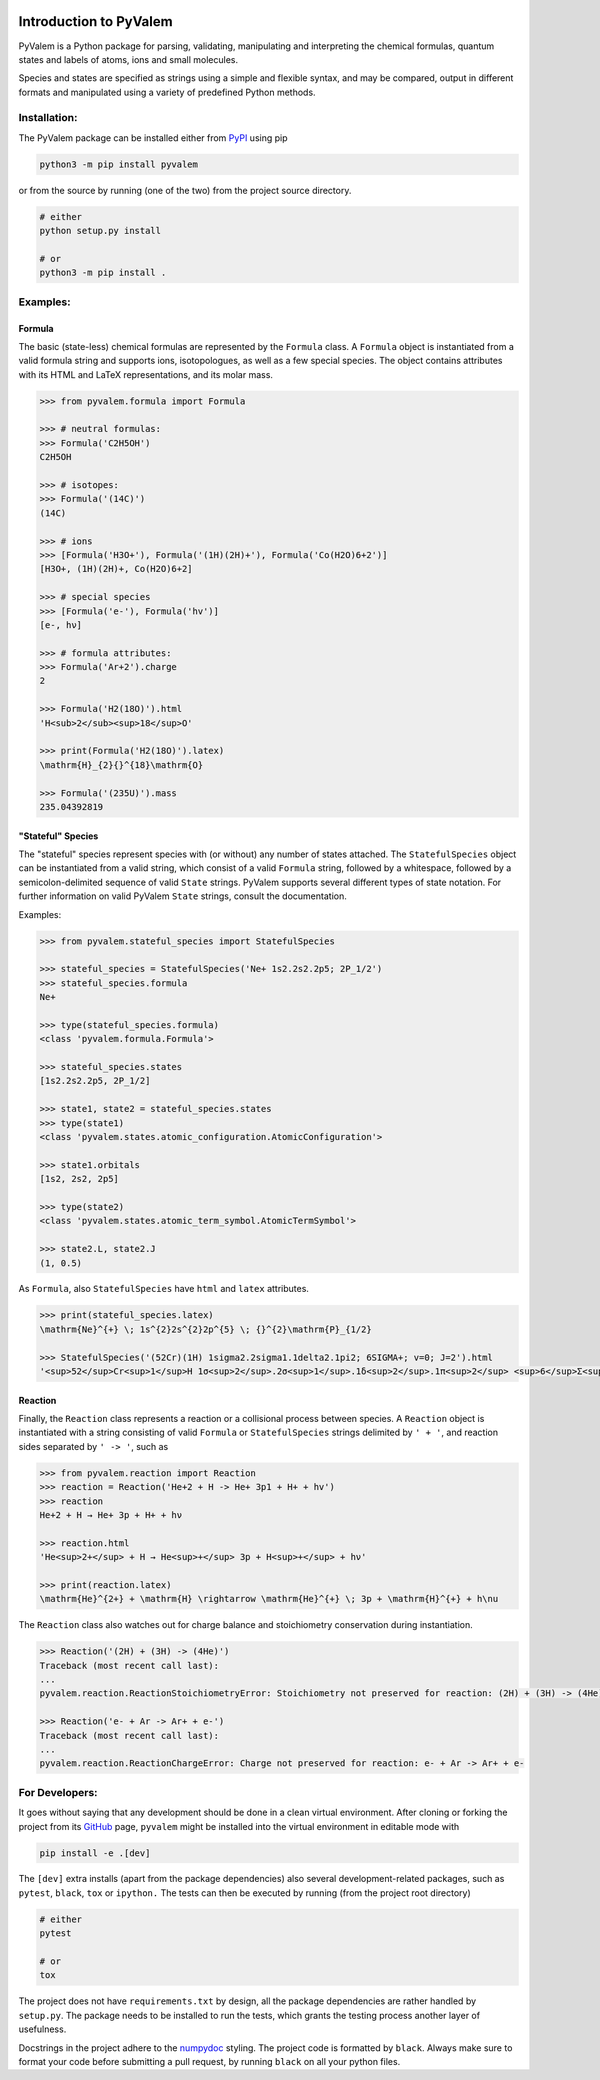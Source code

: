 |Tests action| |GitHub license| |PyPI version| |PyPI pyversions| |Code style|

.. |Tests action| image:: https://github.com/xnx/pyvalem/workflows/tests/badge.svg
   :target: https://github.com/xnx/pyvalem/actions
.. |GitHub license| image:: https://img.shields.io/github/license/xnx/pyvalem.svg
   :target: https://github.com/xnx/pyvalem/blob/master/LICENSE
.. |PyPI version| image:: https://img.shields.io/pypi/v/pyvalem.svg
   :target: https://pypi.python.org/pypi/pyvalem/
.. |PyPI pyversions| image:: https://img.shields.io/pypi/pyversions/pyvalem.svg
   :target: https://pypi.python.org/pypi/pyvalem/
.. |Code style| image:: https://img.shields.io/badge/code%20style-black-000000.svg
   :target: https://github.com/psf/black

***********************
Introduction to PyValem
***********************



PyValem is a Python package for parsing, validating, manipulating and
interpreting the chemical formulas, quantum states and labels of atoms, ions
and small molecules.

Species and states are specified as strings using a simple and flexible syntax,
and may be compared, output in different formats and manipulated using a
variety of predefined Python methods.



Installation:
=============

The PyValem package can be installed either from PyPI_ using pip

.. code-block:: bash

    python3 -m pip install pyvalem

or from the source by running (one of the two) from the project source directory.

.. code-block:: bash

    # either
    python setup.py install

    # or
    python3 -m pip install .



Examples:
=========

Formula
-------
The basic (state-less) chemical formulas are represented by the ``Formula`` class.
A ``Formula`` object is instantiated from a valid formula string and supports ions,
isotopologues, as well as a few special species.
The object contains attributes with its HTML and LaTeX representations,
and its molar mass.

.. code-block:: pycon

    >>> from pyvalem.formula import Formula

    >>> # neutral formulas:
    >>> Formula('C2H5OH')
    C2H5OH

    >>> # isotopes:
    >>> Formula('(14C)')
    (14C)

    >>> # ions
    >>> [Formula('H3O+'), Formula('(1H)(2H)+'), Formula('Co(H2O)6+2')]
    [H3O+, (1H)(2H)+, Co(H2O)6+2]

    >>> # special species
    >>> [Formula('e-'), Formula('hv')]
    [e-, hν]

    >>> # formula attributes:
    >>> Formula('Ar+2').charge
    2

    >>> Formula('H2(18O)').html
    'H<sub>2</sub><sup>18</sup>O'

    >>> print(Formula('H2(18O)').latex)
    \mathrm{H}_{2}{}^{18}\mathrm{O}

    >>> Formula('(235U)').mass
    235.04392819


"Stateful" Species
------------------
The "stateful" species represent species with (or without) any number of states
attached.
The ``StatefulSpecies`` object can be instantiated from a valid string, which consist
of a valid ``Formula`` string, followed by a whitespace, followed by a
semicolon-delimited sequence of valid ``State`` strings.
PyValem supports several different types of state notation.
For further information on valid PyValem ``State`` strings, consult the documentation.

Examples:

.. code-block:: pycon

    >>> from pyvalem.stateful_species import StatefulSpecies

    >>> stateful_species = StatefulSpecies('Ne+ 1s2.2s2.2p5; 2P_1/2')
    >>> stateful_species.formula
    Ne+

    >>> type(stateful_species.formula)
    <class 'pyvalem.formula.Formula'>

    >>> stateful_species.states
    [1s2.2s2.2p5, 2P_1/2]

    >>> state1, state2 = stateful_species.states
    >>> type(state1)
    <class 'pyvalem.states.atomic_configuration.AtomicConfiguration'>

    >>> state1.orbitals
    [1s2, 2s2, 2p5]

    >>> type(state2)
    <class 'pyvalem.states.atomic_term_symbol.AtomicTermSymbol'>

    >>> state2.L, state2.J
    (1, 0.5)

As ``Formula``, also ``StatefulSpecies`` have ``html`` and ``latex`` attributes.

.. code-block:: pycon

    >>> print(stateful_species.latex)
    \mathrm{Ne}^{+} \; 1s^{2}2s^{2}2p^{5} \; {}^{2}\mathrm{P}_{1/2}

    >>> StatefulSpecies('(52Cr)(1H) 1sigma2.2sigma1.1delta2.1pi2; 6SIGMA+; v=0; J=2').html
    '<sup>52</sup>Cr<sup>1</sup>H 1σ<sup>2</sup>.2σ<sup>1</sup>.1δ<sup>2</sup>.1π<sup>2</sup> <sup>6</sup>Σ<sup>+</sup> v=0 J=2'


Reaction
--------
Finally, the ``Reaction`` class represents a reaction or a collisional process between
species. A ``Reaction`` object is instantiated with a string consisting of valid
``Formula`` or ``StatefulSpecies`` strings delimited by ``' + '``, and reaction sides
separated by ``' -> '``, such as

.. code-block:: pycon

    >>> from pyvalem.reaction import Reaction
    >>> reaction = Reaction('He+2 + H -> He+ 3p1 + H+ + hv')
    >>> reaction
    He+2 + H → He+ 3p + H+ + hν

    >>> reaction.html
    'He<sup>2+</sup> + H → He<sup>+</sup> 3p + H<sup>+</sup> + hν'

    >>> print(reaction.latex)
    \mathrm{He}^{2+} + \mathrm{H} \rightarrow \mathrm{He}^{+} \; 3p + \mathrm{H}^{+} + h\nu

The ``Reaction`` class also watches out for charge balance and stoichiometry
conservation during instantiation.

.. code-block:: pycon

    >>> Reaction('(2H) + (3H) -> (4He)')
    Traceback (most recent call last):
    ...
    pyvalem.reaction.ReactionStoichiometryError: Stoichiometry not preserved for reaction: (2H) + (3H) -> (4He)

    >>> Reaction('e- + Ar -> Ar+ + e-')
    Traceback (most recent call last):
    ...
    pyvalem.reaction.ReactionChargeError: Charge not preserved for reaction: e- + Ar -> Ar+ + e-



For Developers:
===============
It goes without saying that any development should be done in a clean virtual
environment.
After cloning or forking the project from its GitHub_ page, ``pyvalem`` might be
installed into the virtual environment in editable mode with

.. code-block:: bash

    pip install -e .[dev]

The ``[dev]`` extra installs (apart from the package dependencies) also several
development-related packages, such as ``pytest``, ``black``, ``tox`` or ``ipython.``
The tests can then be executed by running (from the project root directory)

.. code-block:: bash

    # either
    pytest

    # or
    tox

The project does not have ``requirements.txt`` by design, all the package dependencies
are rather handled by ``setup.py``.
The package needs to be installed to run the tests, which grants the testing process
another layer of usefulness.

Docstrings in the project adhere to the numpydoc_ styling.
The project code is formatted by ``black``.
Always make sure to format your code before submitting a pull request, by running
``black`` on all your python files.


.. _GitHub: https://github.com/xnx/pyvalem
.. _PyPI: https://pypi.org/project/pyvalem/
.. _numpydoc: https://numpydoc.readthedocs.io/en/latest/format.html
